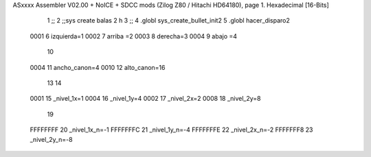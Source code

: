 ASxxxx Assembler V02.00 + NoICE + SDCC mods  (Zilog Z80 / Hitachi HD64180), page 1.
Hexadecimal [16-Bits]



                              1 ;;
                              2 ;;sys create balas 2 h
                              3 ;;
                              4 .globl sys_create_bullet_init2
                              5 .globl hacer_disparo2
                     0001     6 izquierda=1
                     0002     7 arriba =2
                     0003     8 derecha=3
                     0004     9 abajo =4
                             10 
                     0004    11 ancho_canon=4
                     0010    12 alto_canon=16
                             13 
                             14 
                     0001    15 _nivel_1x=1
                     0004    16 _nivel_1y=4
                     0002    17 _nivel_2x=2
                     0008    18 _nivel_2y=8
                             19 
                     FFFFFFFF    20 _nivel_1x_n=-1
                     FFFFFFFC    21 _nivel_1y_n=-4
                     FFFFFFFE    22 _nivel_2x_n=-2
                     FFFFFFF8    23 _nivel_2y_n=-8
